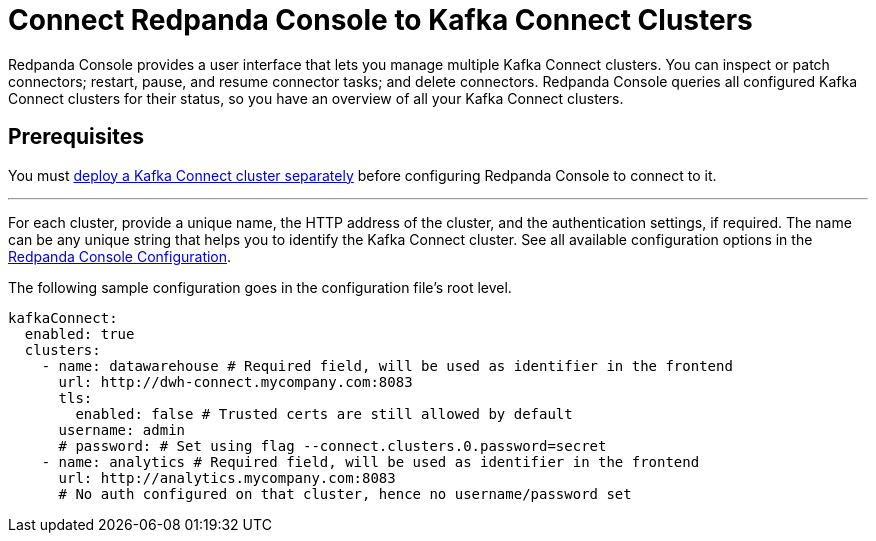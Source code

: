 = Connect Redpanda Console to Kafka Connect Clusters
:description: Connect one or more Kafka Connect clusters with Redpanda Console.
:page-aliases: console:features/kafka-connect.adoc, manage:console/kafka-connect.adoc

Redpanda Console provides a user interface that lets you manage multiple Kafka Connect clusters.
You can inspect or patch connectors; restart, pause, and resume connector tasks; and delete connectors.
Redpanda Console queries all configured Kafka Connect
clusters for their status, so you have an overview of all your Kafka Connect clusters.

== Prerequisites

You must xref:deploy:deployment-option/self-hosted/docker-image.adoc[deploy a Kafka Connect cluster separately] before configuring Redpanda Console to connect to it.

---

For each cluster, provide a unique name,
the HTTP address of the cluster, and the authentication settings, if required. The name can be any unique string that
helps you to identify the Kafka Connect cluster.
See all available configuration options in the xref:reference:console/config.adoc[Redpanda Console Configuration].

The following sample configuration goes in the configuration file's root level.

[,yaml]
----
kafkaConnect:
  enabled: true
  clusters:
    - name: datawarehouse # Required field, will be used as identifier in the frontend
      url: http://dwh-connect.mycompany.com:8083
      tls:
        enabled: false # Trusted certs are still allowed by default
      username: admin
      # password: # Set using flag --connect.clusters.0.password=secret
    - name: analytics # Required field, will be used as identifier in the frontend
      url: http://analytics.mycompany.com:8083
      # No auth configured on that cluster, hence no username/password set
----
